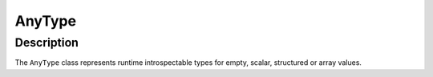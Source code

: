 AnyType
=======

Description
-----------

The ``AnyType`` class represents runtime introspectable types for empty, scalar, structured or array
values.

